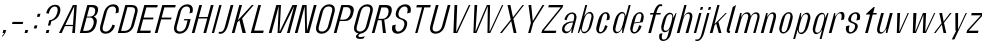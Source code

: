 SplineFontDB: 3.2
FontName: hiContr_Lite_Light_Italic
FullName: hiContr Lite Light Italic
FamilyName: hiContr Lite
Weight: Light
Copyright: Copyright (c) 2022, RandomMaerks (aka Bao Nguyen) (rmforbusiness@gmail.com)
UComments: "2021-12-17: Created with FontForge (http://fontforge.org)"
Version: 1.0
ItalicAngle: 0
UnderlinePosition: -100
UnderlineWidth: 50
Ascent: 800
Descent: 200
InvalidEm: 0
LayerCount: 2
Layer: 0 0 "Back" 1
Layer: 1 0 "Fore" 0
XUID: [1021 301 932173752 19662]
OS2Version: 0
OS2_WeightWidthSlopeOnly: 0
OS2_UseTypoMetrics: 1
CreationTime: 1639720902
ModificationTime: 1642689070
OS2TypoAscent: 0
OS2TypoAOffset: 1
OS2TypoDescent: 0
OS2TypoDOffset: 1
OS2TypoLinegap: 0
OS2WinAscent: 0
OS2WinAOffset: 1
OS2WinDescent: 0
OS2WinDOffset: 1
HheadAscent: 0
HheadAOffset: 1
HheadDescent: 0
HheadDOffset: 1
OS2Vendor: 'PfEd'
MarkAttachClasses: 1
DEI: 91125
Encoding: ISO8859-1
UnicodeInterp: none
NameList: AGL For New Fonts
DisplaySize: -48
AntiAlias: 1
FitToEm: 0
WinInfo: 0 38 14
BeginPrivate: 0
EndPrivate
Grid
-1000 857.399993896 m 0
 2000 857.399993896 l 1024
-1000 700 m 0
 2000 700 l 1024
  Named: "cap-height"
-1000 500 m 0
 2000 500 l 1024
  Named: "x-height"
EndSplineSet
BeginChars: 256 58

StartChar: n
Encoding: 110 110 0
Width: 419
Flags: HMW
LayerCount: 2
Fore
SplineSet
203.974609375 500 m 5
 241.974609375 500 l 5
 228.747070312 395.278320312 l 5
 262.499023438 458.639648438 309.25390625 518 375.797851562 518 c 4
 449.32421875 518 469.53125 449.830078125 440.102539062 340 c 6
 349 0 l 5
 281 0 l 5
 374.782226562 350 l 6
 397.51953125 434.857421875 392.86328125 482 350.151367188 482 c 4
 296.90625 482 251.375 423.122070312 229.102539062 340 c 6
 138 0 l 5
 70 0 l 5
 203.974609375 500 l 5
EndSplineSet
EndChar

StartChar: t
Encoding: 116 116 1
Width: 362
Flags: HMW
LayerCount: 2
Fore
SplineSet
366.166992188 650 m 5
 394.166992188 650 l 1
 353.974609375 500 l 1
 445.974609375 500 l 1
 435.79296875 462 l 1
 343.79296875 462 l 1
 220 0 l 1
 152 0 l 1
 275.79296875 462 l 1
 173.79296875 462 l 1
 178.615234375 480 l 1
 366.166992188 650 l 5
EndSplineSet
EndChar

StartChar: h
Encoding: 104 104 2
Width: 428
Flags: HMW
LayerCount: 2
Fore
SplineSet
257.564453125 700 m 1
 315.564453125 700 l 5
 233.018554688 391.935546875 l 5
 269.426757812 465.463867188 320.381835938 518 375.797851562 518 c 0
 455.232421875 518 478.53125 449.830078125 449.102539062 340 c 2
 358 0 l 1
 290 0 l 1
 386.461914062 360 l 2
 407.4765625 438.428710938 399.270507812 482 350.151367188 482 c 0
 296.90625 482 251.375 423.122070312 229.102539062 340 c 2
 138 0 l 1
 70 0 l 1
 257.564453125 700 l 1
EndSplineSet
EndChar

StartChar: u
Encoding: 117 117 3
Width: 428
Flags: HMW
LayerCount: 2
Fore
SplineSet
358 0 m 1
 320 0 l 1
 334.997070312 113.029296875 l 5
 299.854492188 45.5068359375 252.125976562 -18 186.176757812 -18 c 4
 106.7421875 -18 83.443359375 50.169921875 112.872070312 160 c 6
 203.974609375 500 l 1
 271.974609375 500 l 1
 178.192382812 150 l 6
 155.455078125 65.142578125 162.704101562 18 211.823242188 18 c 4
 265.068359375 18 311.709960938 81.0244140625 335.551757812 170 c 6
 423.974609375 500 l 1
 491.974609375 500 l 1
 358 0 l 1
EndSplineSet
EndChar

StartChar: m
Encoding: 109 109 4
Width: 658
Flags: HMW
LayerCount: 2
Fore
SplineSet
203.974609375 500 m 1
 241.974609375 500 l 1
 228.747070312 395.278320312 l 5
 262.499023438 458.639648438 309.25390625 518 375.797851562 518 c 4
 448.797851562 518 465.114257812 467.553710938 470.6875 414.360351562 c 5
 499.576171875 475.237304688 547.829101562 518 605.797851562 518 c 4
 685.232421875 518 708.53125 449.830078125 679.102539062 340 c 6
 588 0 l 1
 530 0 l 1
 626.461914062 360 l 6
 647.4765625 438.428710938 636.388671875 482 580.151367188 482 c 4
 526.90625 482 483.08984375 429.521484375 459.102539062 340 c 6
 368 0 l 1
 300 0 l 1
 396.461914062 360 l 6
 417.4765625 438.428710938 406.388671875 482 350.151367188 482 c 4
 296.90625 482 251.375 423.122070312 229.102539062 340 c 6
 138 0 l 1
 70 0 l 1
 203.974609375 500 l 1
EndSplineSet
EndChar

StartChar: r
Encoding: 114 114 5
Width: 408
Flags: HMW
LayerCount: 2
Fore
SplineSet
203.974609375 500 m 1
 231.974609375 500 l 1
 231.426757812 405.278320312 l 1
 266.647460938 468.639648438 316.104492188 528 388.477539062 528 c 4
 461.34765625 528 480.184570312 456 449.102539062 340 c 1
 375.744140625 320 l 1
 405.37109375 430.571289062 399.068359375 492 342.831054688 492 c 0
 296.000976562 492 254.0546875 433.122070312 231.782226562 350 c 2
 138 0 l 1
 70 0 l 1
 203.974609375 500 l 1
EndSplineSet
EndChar

StartChar: o
Encoding: 111 111 6
Width: 414
Flags: HMW
LayerCount: 2
Fore
SplineSet
348.137695312 523 m 4
 414.216796875 523 467.524414062 461 433.762695312 335 c 2
 390.890625 175 l 2
 357.129882812 49 270.595703125 -13 204.516601562 -13 c 4
 137.465820312 -13 83.1298828125 49 116.890625 175 c 2
 159.762695312 335 l 2
 193.524414062 461 281.086914062 523 348.137695312 523 c 4
338.491210938 487 m 4
 288.661132812 487 257.7734375 447 238.48046875 375 c 2
 174.172851562 135 l 2
 154.880859375 63 164.33203125 23 214.163085938 23 c 4
 262.569335938 23 292.880859375 63 312.172851562 135 c 2
 376.48046875 375 l 2
 395.7734375 447 386.8984375 487 338.491210938 487 c 4
EndSplineSet
EndChar

StartChar: e
Encoding: 101 101 7
Width: 414
Flags: HMW
LayerCount: 2
Fore
SplineSet
208.2265625 262.090820312 m 1
 351.440429688 281.545898438 l 5
 378.892578125 384 l 6
 395.548828125 446.161132812 387.17578125 487 337.491210938 487 c 0
 288.373046875 487 257.7734375 447 238.48046875 375 c 2
 208.2265625 262.090820312 l 1
202.133789062 239.350585938 m 1
 174.172851562 135 l 2
 154.880859375 63 164.043945312 23 213.163085938 23 c 0
 262.28125 23 298.623046875 84.4287109375 328.25 195 c 5
 390.890625 175 l 5
 357.129882812 49 270.08203125 -13 203.516601562 -13 c 0
 136.952148438 -13 83.1298828125 49 116.890625 175 c 2
 159.762695312 335 l 2
 193.524414062 461 280.572265625 523 347.137695312 523 c 0
 413.702148438 523 467.524414062 461 433.762695312 335 c 6
 416.346679688 270 l 5
 202.133789062 239.350585938 l 1
EndSplineSet
EndChar

StartChar: c
Encoding: 99 99 8
Width: 414
Flags: HMW
LayerCount: 2
Fore
SplineSet
433.762695312 335 m 1
 360.404296875 315 l 1
 390.03125 425.571289062 386.610351562 487 337.491210938 487 c 0
 295.491210938 487 267.7734375 447 248.48046875 375 c 2
 184.172851562 135 l 2
 164.880859375 63 171.163085938 23 213.163085938 23 c 0
 262.28125 23 298.623046875 84.4287109375 328.25 195 c 1
 390.890625 175 l 1
 357.129882812 49 270.08203125 -13 203.516601562 -13 c 0
 136.952148438 -13 83.1298828125 49 116.890625 175 c 2
 159.762695312 335 l 2
 193.524414062 461 280.572265625 523 347.137695312 523 c 0
 413.702148438 523 467.524414062 461 433.762695312 335 c 1
EndSplineSet
EndChar

StartChar: l
Encoding: 108 108 9
Width: 229
Flags: HMW
LayerCount: 2
Fore
SplineSet
148 0 m 2
 97.7626953125 0 83.1298828125 49 95.72265625 96 c 2
 244.166992188 650 l 1
 325.564453125 700 l 1
 158.364257812 76 l 6
 151.828125 51.6083984375 160.411132812 43 177.521484375 43 c 6
 180.521484375 43 l 5
 169 0 l 1
 148 0 l 2
EndSplineSet
EndChar

StartChar: b
Encoding: 98 98 10
Width: 424
Flags: HMW
LayerCount: 2
Fore
SplineSet
368.477539062 528 m 0
 439.306640625 528 486.184570312 456 455.102539062 340 c 2
 412.23046875 180 l 2
 381.1484375 64 295.686523438 -8 224.856445312 -8 c 0
 172.9609375 -8 144.547851562 49.2958984375 154.744140625 123.447265625 c 1
 98 0 l 1
 70 0 l 1
 257.564453125 700 l 1
 305.564453125 700 l 1
 229.127929688 414.734375 l 1
 265.798828125 479.25390625 320.140625 528 368.477539062 528 c 0
  Spiro
    368.477 528 o
    429.274 505.082 o
    462.214 440.213 o
    455.103 340 [
    412.231 180 ]
    365.638 79.7873 o
    297.935 14.9181 o
    224.856 -8 o
    181.384 9.56715 o
    156.843 56.4706 o
    154.745 123.447 v
    98 0 v
    70 0 v
    257.564 700 v
    305.564 700 v
    229.128 414.734 v
    270.766 472.725 o
    319.065 513.001 o
    0 0 z
  EndSpiro
223.744140625 320 m 2
 191.58984375 200 l 2
 161.961914062 89.4287109375 168.265625 28 224.502929688 28 c 0
 287.858398438 28 326.134765625 75.142578125 348.872070312 160 c 2
 402.461914062 360 l 2
 425.19921875 444.857421875 412.186523438 492 348.831054688 492 c 0
 292.59375 492 253.37109375 430.571289062 223.744140625 320 c 2
  Spiro
    223.744 320 [
    191.59 200 ]
    174.462 106.341 o
    184.416 47.9816 o
    224.503 28 o
    279.804 43.3347 o
    320.635 88.1222 o
    348.872 160 [
    402.462 360 ]
    412.744 431.878 o
    395.915 476.665 o
    348.831 492 o
    298.036 472.018 o
    256.808 413.659 o
    0 0 z
  EndSpiro
EndSplineSet
EndChar

StartChar: d
Encoding: 100 100 11
Width: 424
Flags: HMW
LayerCount: 2
Fore
SplineSet
328.477539062 528 m 0
 262.817382812 528 182.184570312 456 151.102539062 340 c 2
 108.23046875 180 l 2
 77.1484375 64 119.196289062 -8 184.856445312 -8 c 0
 241.678710938 -8 304.952148438 49.2958984375 335.41015625 123.447265625 c 1
 326 0 l 1
 354 0 l 1
 541.564453125 700 l 1
 493.564453125 700 l 1
 417.127929688 414.734375 l 1
 413.254882812 479.25390625 381.249023438 528 328.477539062 528 c 0
371.744140625 320 m 2
 339.58984375 200 l 2
 309.961914062 89.4287109375 270.740234375 28 214.502929688 28 c 0
 158.265625 28 148.134765625 75.142578125 170.872070312 160 c 6
 224.461914062 360 l 6
 247.19921875 444.857421875 282.59375 492 338.831054688 492 c 0
 395.068359375 492 401.37109375 430.571289062 371.744140625 320 c 2
EndSplineSet
EndChar

StartChar: p
Encoding: 112 112 12
Width: 424
Flags: HMW
LayerCount: 2
Fore
SplineSet
229.497070312 -28 m 0
 295.157226562 -28 375.790039062 44 406.872070312 160 c 2
 449.744140625 320 l 2
 480.826171875 436 438.778320312 508 373.118164062 508 c 0
 316.295898438 508 253.022460938 450.704101562 222.564453125 376.552734375 c 5
 231.974609375 500 l 1
 203.974609375 500 l 1
 29.8076171875 -150 l 1
 77.8076171875 -150 l 5
 140.846679688 85.265625 l 5
 144.719726562 20.74609375 176.725585938 -28 229.497070312 -28 c 0
186.23046875 180 m 6
 218.384765625 300 l 6
 248.012695312 410.571289062 287.234375 472 343.471679688 472 c 0
 399.708984375 472 409.83984375 424.857421875 387.102539062 340 c 2
 333.512695312 140 l 2
 310.775390625 55.142578125 275.380859375 8 219.143554688 8 c 0
 162.90625 8 156.603515625 69.4287109375 186.23046875 180 c 6
EndSplineSet
EndChar

StartChar: q
Encoding: 113 113 13
Width: 424
Flags: HMW
LayerCount: 2
Fore
SplineSet
179.497070312 -28 m 0
 113.837890625 -28 72.81640625 47.830078125 105.551757812 170 c 2
 148.422851562 330 l 2
 177.8515625 439.830078125 257.458007812 508 323.118164062 508 c 0
 379.940429688 508 412.508789062 450.704101562 403.23046875 376.552734375 c 1
 459.974609375 500 l 1
 487.974609375 500 l 1
 313.807617188 -150 l 1
 265.807617188 -150 l 5
 328.846679688 85.265625 l 1
 290.397460938 20.74609375 232.268554688 -28 179.497070312 -28 c 0
334.23046875 180 m 2
 366.384765625 300 l 2
 396.012695312 410.571289062 389.708984375 472 333.471679688 472 c 0
 277.234375 472 241.83984375 424.857421875 219.102539062 340 c 2
 165.512695312 140 l 2
 142.775390625 55.142578125 152.90625 8 209.143554688 8 c 0
 265.380859375 8 304.603515625 69.4287109375 334.23046875 180 c 2
EndSplineSet
EndChar

StartChar: i
Encoding: 105 105 14
Width: 198
Flags: HMW
LayerCount: 2
Fore
SplineSet
283.678710938 581 m 5
 225.678710938 581 l 5
 244.166992188 650 l 5
 302.166992188 650 l 5
 283.678710938 581 l 5
128 0 m 1
 70 0 l 1
 203.974609375 500 l 1
 261.974609375 500 l 1
 128 0 l 1
EndSplineSet
EndChar

StartChar: a
Encoding: 97 97 15
Width: 434
Flags: HMW
LayerCount: 2
Fore
SplineSet
342.98828125 111.01171875 m 1
 318.776367188 52.677734375 267.01953125 -7.8203125 203.138671875 -7.8203125 c 0
 127.03125 -7.8203125 82.322265625 45.98828125 106.708984375 137 c 0
 136.775390625 249.208984375 260.415039062 292.649414062 384.415039062 292.649414062 c 1
 390.939453125 317 l 2
 418.844726562 421.142578125 408.703125 479 345.34765625 479 c 4
 281.9921875 479 240.844726562 421.142578125 212.939453125 317 c 1
 160.298828125 337 l 1
 194.293945312 463.872070312 283.5703125 515 354.994140625 515 c 4
 426.41796875 515 487.279296875 460.084960938 454.298828125 337 c 2
 364 0 l 1
 330 0 l 1
 342.98828125 111.01171875 l 1
376.982421875 264.909179688 m 1
 247.252929688 264.909179688 178.990234375 190.299804688 165.098632812 138.454101562 c 0
 155.293945312 101.861328125 162.157226562 35 226.377929688 35 c 0
 289.734375 35 330.880859375 92.857421875 358.786132812 197 c 2
 376.982421875 264.909179688 l 1
EndSplineSet
EndChar

StartChar: space
Encoding: 32 32 16
Width: 200
Flags: HMW
LayerCount: 2
EndChar

StartChar: f
Encoding: 102 102 17
Width: 362
Flags: HMW
LayerCount: 2
Fore
SplineSet
436.013671875 673.400390625 m 4
 391.178710938 673.400390625 357.701171875 588.546875 333.974609375 500 c 1
 445.974609375 500 l 5
 435.79296875 462 l 5
 323.79296875 462 l 1
 200 0 l 1
 132 0 l 1
 255.79296875 462 l 1
 173.79296875 462 l 1
 183.974609375 500 l 1
 265.974609375 500 l 1
 308.657226562 659.291992188 376.454101562 720 431.923828125 720 c 4
 459.923828125 720 472.659179688 713.916992188 484.708007812 708 c 5
 473.721679688 667 l 5
 473.721679688 667 457.517578125 673.400390625 436.013671875 673.400390625 c 4
EndSplineSet
EndChar

StartChar: g
Encoding: 103 103 18
Width: 424
Flags: HMW
LayerCount: 2
Fore
SplineSet
347.092773438 228 m 6
 366.384765625 300 l 6
 396.012695312 410.571289062 389.708984375 472 333.471679688 472 c 0
 277.234375 472 242.796875 428.428710938 221.782226562 350 c 2
 175.6953125 178 l 2
 154.6796875 99.5712890625 165.767578125 56 222.004882812 56 c 0
 278.2421875 56 317.46484375 117.428710938 347.092773438 228 c 6
192.359375 20 m 0
 126.69921875 20 84.6513671875 92 115.733398438 208 c 2
 145.744140625 320 l 2
 176.826171875 436 257.458007812 508 323.118164062 508 c 0
 390.889648438 508 415.188476562 460.704101562 403.23046875 376.552734375 c 5
 469.974609375 500 l 1
 487.974609375 500 l 1
 348.10546875 -22 l 2
 312.735351562 -154 224.833984375 -200 153.41015625 -200 c 0
 86.8447265625 -200 28.7353515625 -154 64.10546875 -22 c 1
 137.463867188 -2 l 1
 106.823242188 -116.352539062 113.9375 -164 163.056640625 -164 c 0
 219.293945312 -164 250.094726562 -134 269.38671875 -62 c 6
 313.669921875 103.265625 l 5
 284.1328125 47 246.126953125 20 192.359375 20 c 0
EndSplineSet
EndChar

StartChar: j
Encoding: 106 106 19
Width: 198
Flags: HMW
LayerCount: 2
Fore
SplineSet
283.678710938 581 m 1
 225.678710938 581 l 1
 244.166992188 650 l 1
 302.166992188 650 l 1
 283.678710938 581 l 1
59.2822265625 -40 m 2
 203.974609375 500 l 1
 261.974609375 500 l 1
 133.359375 20 l 2
 90.6767578125 -139.291992188 18.0634765625 -200 -42.58984375 -200 c 4
 -70.58984375 -200 -83.3251953125 -193.916992188 -95.3740234375 -188 c 5
 -87.068359375 -157 l 5
 -87.068359375 -157 -70.86328125 -163.400390625 -49.359375 -163.400390625 c 4
 11.609375 -163.400390625 42.3974609375 -103.014648438 59.2822265625 -40 c 2
EndSplineSet
EndChar

StartChar: k
Encoding: 107 107 20
Width: 412
Flags: HMW
LayerCount: 2
Fore
SplineSet
138 0 m 1
 70 0 l 1
 257.564453125 700 l 1
 315.564453125 700 l 1
 187.188476562 220.895507812 l 1
 462.974609375 500 l 1
 495.974609375 500 l 1
 285.254882812 278.509765625 l 5
 362 0 l 1
 294 0 l 1
 229.803710938 234.387695312 l 1
 189.549804688 192.387695312 l 1
 138 0 l 1
EndSplineSet
EndChar

StartChar: v
Encoding: 118 118 21
Width: 388
Flags: HMW
LayerCount: 2
Fore
SplineSet
232.038085938 30 m 1
 441.974609375 500 l 5
 471.974609375 500 l 5
 248 0 l 1
 170 0 l 1
 183.974609375 500 l 1
 251.974609375 500 l 1
 232.038085938 30 l 1
EndSplineSet
EndChar

StartChar: w
Encoding: 119 119 22
Width: 648
Flags: HMW
LayerCount: 2
Fore
SplineSet
232.038085938 30 m 1
 423.974609375 500 l 1
 501.974609375 500 l 1
 482.038085938 30 l 5
 703.974609375 500 l 1
 731.974609375 500 l 1
 498 0 l 5
 420 0 l 5
 436.541992188 457.333007812 l 1
 248 0 l 1
 170 0 l 1
 183.974609375 500 l 1
 261.974609375 500 l 1
 232.038085938 30 l 1
EndSplineSet
EndChar

StartChar: y
Encoding: 121 121 23
Width: 388
Flags: HMW
LayerCount: 2
Fore
SplineSet
252.115234375 90 m 1
 440.974609375 500 l 1
 471.974609375 500 l 1
 160.127929688 -160 l 5
 95.1279296875 -160 l 5
 206.077148438 60 l 1
 186.077148438 60 l 1
 183.974609375 500 l 1
 251.974609375 500 l 1
 252.115234375 90 l 1
EndSplineSet
EndChar

StartChar: x
Encoding: 120 120 24
Width: 406
Flags: HMW
LayerCount: 2
Fore
SplineSet
356 0 m 1
 288 0 l 1
 246.805664062 212 l 1
 90 0 l 5
 50 0 l 1
 238.543945312 244.614257812 l 1
 183.974609375 500 l 1
 251.974609375 500 l 1
 291.168945312 288 l 1
 451.974609375 500 l 1
 489.974609375 500 l 1
 299.430664062 255.385742188 l 1
 356 0 l 1
EndSplineSet
EndChar

StartChar: z
Encoding: 122 122 25
Width: 408
Flags: HMW
LayerCount: 2
Fore
SplineSet
178.43359375 442 m 1
 193.974609375 500 l 1
 481.974609375 500 l 1
 465.897460938 440 l 1
 119.491210938 58 l 1
 363.541015625 58 l 1
 348 0 l 1
 60 0 l 1
 78.220703125 68 l 1
 422.34375 442 l 1
 178.43359375 442 l 1
EndSplineSet
EndChar

StartChar: s
Encoding: 115 115 26
Width: 414
Flags: HMW
LayerCount: 2
Fore
SplineSet
230.356445312 382 m 0
 218.541992188 337.907226562 217.759765625 295.904296875 275.9921875 278 c 0
 320.950195312 254 419.4765625 244.362304688 389.369140625 132 c 4
 363.646484375 36 274.13671875 -16 202.712890625 -16 c 0
 131.2890625 -16 72.3251953125 46 106.086914062 172 c 1
 189.446289062 192 l 1
 159.818359375 81.4287109375 163.240234375 20 212.359375 20 c 0
 268.596679688 20 309.25 86.76953125 321.369140625 132 c 4
 333.584960938 177.588867188 324.954101562 219.752929688 286.842773438 231 c 0
 237.01171875 258.495117188 131.37890625 266.388671875 159.676757812 372 c 0
 185.400390625 468 274.91015625 520 346.333984375 520 c 0
 417.756835938 520 479.400390625 468 442.958984375 332 c 5
 359.600585938 312 l 5
 389.227539062 422.571289062 385.805664062 484 336.6875 484 c 0
 280.450195312 484 245.919921875 440.083007812 230.356445312 382 c 0
EndSplineSet
EndChar

StartChar: H
Encoding: 72 72 27
Width: 498
Flags: HMW
LayerCount: 2
Fore
SplineSet
138 0 m 1
 70 0 l 1
 257.564453125 700 l 1
 325.564453125 700 l 1
 244.912109375 399 l 1
 466.912109375 399 l 5
 547.564453125 700 l 5
 615.564453125 700 l 1
 428 0 l 1
 360 0 l 5
 457.265625 363 l 5
 235.265625 363 l 1
 138 0 l 1
EndSplineSet
EndChar

StartChar: N
Encoding: 78 78 28
Width: 498
Flags: HMW
LayerCount: 2
Fore
SplineSet
138 0 m 1
 70 0 l 1
 257.564453125 700 l 1
 365.564453125 700 l 1
 375.18359375 56.6669921875 l 5
 547.564453125 700 l 5
 615.564453125 700 l 1
 428 0 l 1
 330 0 l 5
 316.6328125 666.666992188 l 1
 138 0 l 1
EndSplineSet
EndChar

StartChar: M
Encoding: 77 77 29
Width: 662
Flags: HMW
LayerCount: 2
Fore
SplineSet
338.064453125 26.36328125 m 1
 661.564453125 700 l 5
 779.564453125 700 l 1
 592 0 l 1
 524 0 l 5
 705.3125 676.666992188 l 5
 372 0 l 1
 290 0 l 1
 319.3125 676.666992188 l 1
 138 0 l 1
 70 0 l 1
 257.564453125 700 l 1
 375.564453125 700 l 1
 338.064453125 26.36328125 l 1
EndSplineSet
EndChar

StartChar: U
Encoding: 85 85 30
Width: 484
Flags: HMW
LayerCount: 2
Fore
SplineSet
474.91015625 190 m 2
 433.110351562 34 319.591796875 -18 237.176757812 -18 c 0
 154.76171875 -18 69.1103515625 34 110.91015625 190 c 2
 247.564453125 700 l 1
 315.564453125 700 l 1
 315.564453125 700 219.102539062 340 170.872070312 160 c 0
 146.220703125 68 188.58203125 36 251.646484375 36 c 0
 314.709960938 36 379.579101562 88 398.872070312 160 c 4
 447.102539062 340 543.564453125 700 543.564453125 700 c 5
 611.564453125 700 l 1
 474.91015625 190 l 2
EndSplineSet
EndChar

StartChar: O
Encoding: 79 79 31
Width: 484
Flags: HMW
LayerCount: 2
Fore
SplineSet
434.387695312 718 m 0
 516.802734375 718 602.454101562 666 560.654296875 510 c 2
 474.91015625 190 l 2
 433.110351562 34 319.591796875 -18 237.176757812 -18 c 0
 154.76171875 -18 69.1103515625 34 110.91015625 190 c 2
 196.654296875 510 l 2
 238.454101562 666 351.97265625 718 434.387695312 718 c 0
419.91796875 664 m 0
 356.854492188 664 297.34375 632 272.692382812 540 c 6
 170.872070312 160 l 6
 146.220703125 68 188.58203125 36 251.646484375 36 c 0
 314.709960938 36 379.579101562 88 398.872070312 160 c 2
 500.692382812 540 l 2
 525.34375 632 482.982421875 664 419.91796875 664 c 0
EndSplineSet
EndChar

StartChar: C
Encoding: 67 67 32
Width: 484
Flags: HMW
LayerCount: 2
Fore
SplineSet
474.91015625 190 m 1
 433.110351562 34 319.591796875 -18 237.176757812 -18 c 0
 154.76171875 -18 69.1103515625 34 110.91015625 190 c 2
 196.654296875 510 l 2
 238.454101562 666 351.97265625 718 434.387695312 718 c 0
 516.802734375 718 602.454101562 666 560.654296875 510 c 1
 487.294921875 490 l 5
 521.88671875 619.096679688 482.982421875 664 419.91796875 664 c 0
 356.854492188 664 297.34375 632 272.692382812 540 c 2
 170.872070312 160 l 2
 146.220703125 68 188.58203125 36 251.646484375 36 c 0
 314.709960938 36 385.198242188 108.967773438 412.26953125 210 c 5
 474.91015625 190 l 1
EndSplineSet
EndChar

StartChar: G
Encoding: 71 71 33
Width: 484
Flags: HMW
LayerCount: 2
Fore
SplineSet
359.24609375 348 m 5
 517.24609375 348 l 1
 474.91015625 190 l 2
 433.110351562 34 319.591796875 -18 237.176757812 -18 c 0
 154.76171875 -18 69.1103515625 34 110.91015625 190 c 2
 196.654296875 510 l 2
 238.454101562 666 351.97265625 718 434.387695312 718 c 0
 516.802734375 718 602.454101562 666 560.654296875 510 c 1
 487.294921875 490 l 5
 521.88671875 619.096679688 482.982421875 664 419.91796875 664 c 0
 356.854492188 664 297.34375 632 272.692382812 540 c 2
 170.872070312 160 l 2
 146.220703125 68 188.58203125 36 251.646484375 36 c 0
 314.709960938 36 379.579101562 88 398.872070312 160 c 6
 440.671875 316 l 5
 340.671875 316 l 5
 359.24609375 348 l 5
EndSplineSet
EndChar

StartChar: Q
Encoding: 81 81 34
Width: 484
Flags: HMW
LayerCount: 2
Fore
SplineSet
419.91796875 664 m 0
 356.854492188 664 297.34375 632 272.692382812 540 c 2
 170.872070312 160 l 2
 146.220703125 68 188.58203125 36 251.646484375 36 c 0
 314.709960938 36 379.579101562 88 398.872070312 160 c 2
 500.692382812 540 l 2
 525.34375 632 482.982421875 664 419.91796875 664 c 0
434.387695312 718 m 0
 516.802734375 718 602.454101562 666 560.654296875 510 c 2
 474.91015625 190 l 2
 436.249023438 45.712890625 337.8515625 -9.60546875 259.322265625 -17.0986328125 c 1
 233.62890625 -31.3369140625 214.41796875 -46.955078125 210.119140625 -63 c 4
 202.836914062 -90.1767578125 220.90234375 -100.609375 264.958984375 -100.609375 c 0
 329.669921875 -100.609375 373.368164062 -77 373.368164062 -77 c 1
 341.827148438 -135 l 1
 341.827148438 -135 304.163085938 -147.920898438 256.30078125 -147.920898438 c 0
 200.068359375 -147.920898438 135.092773438 -134.005859375 151.171875 -74 c 0
 157.48046875 -50.4560546875 183.885742188 -29.5888671875 215.092773438 -12.5263671875 c 1
 130 0 76.712890625 62.3740234375 110.91015625 190 c 2
 196.654296875 510 l 2
 238.454101562 666 351.97265625 718 434.387695312 718 c 0
EndSplineSet
EndChar

StartChar: S
Encoding: 83 83 35
Width: 484
Flags: HMW
LayerCount: 2
Fore
SplineSet
202.012695312 530 m 0
 238.454101562 666 351.97265625 718 434.387695312 718 c 0
 516.802734375 718 602.454101562 666 560.654296875 510 c 1
 477.294921875 490 l 1
 511.88671875 619.096679688 477.450195312 664 419.91796875 664 c 0
 356.854492188 664 294.045898438 619.692382812 267.333984375 520 c 0
 243.971679688 432.810546875 281.62890625 386.26171875 341.060546875 371 c 0
 445.065429688 335 505.73046875 305.021484375 469.551757812 170 c 0
 433.110351562 34 319.591796875 -18 237.176757812 -18 c 0
 154.76171875 -18 69.1103515625 34 110.91015625 190 c 1
 194.26953125 210 l 1
 167.198242188 108.967773438 194.114257812 36 251.646484375 36 c 0
 314.709960938 36 377.518554688 80.3076171875 404.23046875 180 c 0
 422.551757812 248.373046875 401.181640625 316.9140625 336.096679688 333 c 0
 233.080078125 367.564453125 167.818359375 402.383789062 202.012695312 530 c 0
EndSplineSet
EndChar

StartChar: A
Encoding: 65 65 36
Width: 498
Flags: HMW
LayerCount: 2
Fore
SplineSet
197.606445312 172 m 1
 118 0 l 1
 50 0 l 1
 397.564453125 700 l 1
 495.564453125 700 l 1
 448 0 l 1
 380 0 l 1
 396.766601562 172 l 5
 197.606445312 172 l 1
209.374023438 203 m 1
 399.463867188 203 l 5
 433.526367188 670 l 1
 209.374023438 203 l 1
EndSplineSet
EndChar

StartChar: V
Encoding: 86 86 37
Width: 498
Flags: HMW
LayerCount: 2
Fore
SplineSet
279.359375 20 m 1
 597.564453125 700 l 5
 635.564453125 700 l 5
 308 0 l 1
 210 0 l 1
 237.564453125 700 l 1
 305.564453125 700 l 1
 279.359375 20 l 1
EndSplineSet
EndChar

StartChar: W
Encoding: 87 87 38
Width: 820
Flags: HMW
LayerCount: 2
Fore
SplineSet
262.038085938 30 m 5
 547.564453125 700 l 5
 626.564453125 700 l 5
 614.038085938 30 l 5
 925.564453125 700 l 5
 957.564453125 700 l 5
 632 0 l 5
 562 0 l 5
 569.938476562 671.538085938 l 5
 288 0 l 5
 210 0 l 5
 237.564453125 700 l 5
 305.564453125 700 l 5
 262.038085938 30 l 5
EndSplineSet
EndChar

StartChar: L
Encoding: 76 76 39
Width: 438
Flags: HMW
LayerCount: 2
Fore
SplineSet
154.077148438 60 m 1
 394.077148438 60 l 5
 378 0 l 5
 70 0 l 1
 257.564453125 700 l 1
 325.564453125 700 l 1
 154.077148438 60 l 1
EndSplineSet
EndChar

StartChar: D
Encoding: 68 68 40
Width: 484
Flags: HMW
LayerCount: 2
Fore
SplineSet
152.469726562 54 m 5
 256.469726562 54 l 2
 319.533203125 54 384.40234375 106 403.6953125 178 c 2
 495.869140625 522 l 2
 520.520507812 614 478.159179688 646 415.094726562 646 c 2
 311.094726562 646 l 5
 152.469726562 54 l 5
70 0 m 1
 257.564453125 700 l 1
 429.564453125 700 l 2
 511.979492188 700 597.630859375 648 555.831054688 492 c 2
 479.733398438 208 l 2
 437.93359375 52 324.415039062 0 242 0 c 2
 70 0 l 1
EndSplineSet
EndChar

StartChar: I
Encoding: 73 73 41
Width: 198
Flags: HMW
LayerCount: 2
Fore
SplineSet
128 0 m 1
 70 0 l 1
 257.564453125 700 l 1
 315.564453125 700 l 1
 128 0 l 1
EndSplineSet
EndChar

StartChar: B
Encoding: 66 66 42
Width: 484
Flags: HMW
LayerCount: 2
Fore
SplineSet
152.469726562 54 m 5
 236.469726562 54 l 6
 324.217773438 54 382.841796875 108.83984375 413.18359375 222.078125 c 0
 432.385742188 293.7421875 413.517578125 387 325.696289062 387 c 2
 241.696289062 387 l 1
 152.469726562 54 l 5
248.126953125 411 m 1
 312.126953125 411 l 2
 386.547851562 411 431.60546875 440.111328125 449.548828125 507.078125 c 0
 467.65234375 574.642578125 449.577148438 646 375.094726562 646 c 2
 311.094726562 646 l 1
 248.126953125 411 l 1
419.748046875 407.6484375 m 1
 479.696289062 387 514.083984375 336.19921875 489.379882812 244 c 2
 477.58984375 200 l 2
 435.790039062 44 324.415039062 0 242 0 c 2
 70 0 l 1
 257.564453125 700 l 1
 389.564453125 700 l 2
 506.224609375 700 547.497070312 635.813476562 519.337890625 530.719726562 c 0
 497.44140625 449 459.217773438 430 419.748046875 407.6484375 c 1
EndSplineSet
EndChar

StartChar: P
Encoding: 80 80 43
Width: 484
Flags: HMW
LayerCount: 2
Fore
SplineSet
257.564453125 700 m 1
 429.564453125 700 l 2
 511.979492188 700 598.970703125 653 561.190429688 512 c 2
 549.400390625 468 l 6
 514.197265625 336.622070312 432.560546875 300 352.384765625 300 c 2
 218.384765625 300 l 1
 138 0 l 1
 70 0 l 1
 257.564453125 700 l 1
227.495117188 334 m 1
 311.495117188 334 l 2
 399.243164062 334 457.453125 387.295898438 484.994140625 490.078125 c 0
 504.350585938 562.318359375 482.916015625 646 395.094726562 646 c 2
 311.094726562 646 l 1
 227.495117188 334 l 1
EndSplineSet
EndChar

StartChar: R
Encoding: 82 82 44
Width: 484
Flags: HMW
LayerCount: 2
Fore
SplineSet
232.854492188 354 m 1
 336.854492188 354 l 2
 411.274414062 354 464.354492188 413.05078125 480.170898438 472.078125 c 0
 504.467773438 562.756835938 487.702148438 639 413.219726562 639 c 2
 309.219726562 639 l 1
 232.854492188 354 l 1
257.564453125 700 m 1
 429.564453125 700 l 2
 511.979492188 700 600.87890625 660.12109375 561.190429688 512 c 2
 557.438476562 498 l 2
 529.430664062 393.47265625 446.630859375 334.505859375 380.750976562 334.505859375 c 1
 424 0 l 1
 349 0 l 5
 315.270507812 320 l 5
 223.744140625 320 l 1
 138 0 l 1
 70 0 l 1
 257.564453125 700 l 1
EndSplineSet
EndChar

StartChar: T
Encoding: 84 84 45
Width: 468
Flags: HMW
LayerCount: 2
Fore
SplineSet
375.487304688 640 m 1
 231.487304688 640 l 1
 247.564453125 700 l 1
 595.564453125 700 l 1
 579.487304688 640 l 1
 433.487304688 640 l 5
 262 0 l 5
 204 0 l 1
 375.487304688 640 l 1
EndSplineSet
EndChar

StartChar: J
Encoding: 74 74 46
Width: 293
Flags: HMW
LayerCount: 2
Fore
SplineSet
195.192382812 150 m 2
 342.564453125 700 l 1
 410.564453125 700 l 1
 276.58984375 200 l 2
 233.907226562 40.7080078125 156.478515625 -20 90.640625 -20 c 4
 62.640625 -20 49.9052734375 -13.9169921875 37.8564453125 -8 c 5
 48.8427734375 33 l 5
 48.8427734375 33 65.046875 26.599609375 86.55078125 26.599609375 c 4
 147.51953125 26.599609375 178.307617188 86.9853515625 195.192382812 150 c 2
EndSplineSet
EndChar

StartChar: E
Encoding: 69 69 47
Width: 438
Flags: HMW
LayerCount: 2
Fore
SplineSet
241.428710938 386 m 1
 489.428710938 386 l 1
 477.102539062 340 l 1
 229.102539062 340 l 1
 153.80859375 59 l 5
 423.80859375 59 l 5
 408 0 l 1
 70 0 l 1
 257.564453125 700 l 1
 595.564453125 700 l 1
 579.487304688 640 l 1
 309.487304688 640 l 1
 241.428710938 386 l 1
EndSplineSet
EndChar

StartChar: F
Encoding: 70 70 48
Width: 438
Flags: HMW
LayerCount: 2
Fore
SplineSet
309.487304688 640 m 5
 241.428710938 386 l 1
 489.428710938 386 l 1
 477.102539062 340 l 1
 229.102539062 340 l 1
 138 0 l 1
 70 0 l 1
 257.564453125 700 l 1
 595.564453125 700 l 1
 579.487304688 640 l 5
 309.487304688 640 l 5
EndSplineSet
EndChar

StartChar: Y
Encoding: 89 89 49
Width: 498
Flags: HMW
LayerCount: 2
Fore
SplineSet
344.384765625 300 m 1
 587.564453125 700 l 5
 635.564453125 700 l 5
 356.791015625 253 l 1
 289 0 l 1
 229 0 l 1
 296.791015625 253 l 1
 237.564453125 700 l 1
 305.564453125 700 l 1
 344.384765625 300 l 1
EndSplineSet
EndChar

StartChar: K
Encoding: 75 75 50
Width: 482
Flags: HMW
LayerCount: 2
Fore
SplineSet
138 0 m 1
 70 0 l 1
 257.564453125 700 l 1
 325.564453125 700 l 1
 223.983398438 320.895507812 l 1
 571.564453125 700 l 1
 619.564453125 700 l 1
 328.297851562 364.509765625 l 1
 422 0 l 1
 338 0 l 5
 261.311523438 318.387695312 l 1
 210.986328125 272.387695312 l 1
 138 0 l 1
EndSplineSet
EndChar

StartChar: X
Encoding: 88 88 51
Width: 514
Flags: HMW
LayerCount: 2
Fore
SplineSet
464 0 m 1
 392 0 l 5
 330.581054688 297 l 1
 98 0 l 1
 50 0 l 1
 319.391601562 333.614257812 l 1
 237.564453125 700 l 1
 309.564453125 700 l 1
 374.303710938 393 l 1
 612.564453125 700 l 1
 651.564453125 700 l 1
 385.493164062 356.385742188 l 1
 464 0 l 1
EndSplineSet
EndChar

StartChar: Z
Encoding: 90 90 52
Width: 478
Flags: HMW
LayerCount: 2
Fore
SplineSet
232.0234375 642 m 1
 247.564453125 700 l 1
 605.564453125 700 l 5
 589.487304688 640 l 5
 119.491210938 58 l 1
 433.541015625 58 l 5
 418 0 l 5
 60 0 l 1
 78.220703125 68 l 1
 545.93359375 642 l 5
 232.0234375 642 l 1
EndSplineSet
EndChar

StartChar: period
Encoding: 46 46 53
Width: 198
Flags: HMW
LayerCount: 2
Fore
SplineSet
133 0 m 5
 65 0 l 5
 85.3642578125 76 l 5
 153.364257812 76 l 5
 133 0 l 5
EndSplineSet
EndChar

StartChar: comma
Encoding: 44 44 54
Width: 198
Flags: HMW
LayerCount: 2
Fore
SplineSet
65.3486328125 -92 m 5
 48.564453125 -80 l 5
 108.724609375 0 l 5
 65 0 l 5
 85.3642578125 76 l 5
 153.364257812 76 l 5
 133 0 l 5
 65.3486328125 -92 l 5
EndSplineSet
EndChar

StartChar: question
Encoding: 63 63 55
Width: 484
Flags: HMW
LayerCount: 2
Fore
SplineSet
263 0 m 1
 195 0 l 1
 215.364257812 76 l 1
 283.364257812 76 l 1
 263 0 l 1
336.189453125 297.969726562 m 1
 306.1875 186 l 1
 247.1875 186 l 1
 283.092773438 320 l 1
 356.282226562 320 446.705078125 375.834960938 479.70703125 499 c 0
 510.12890625 612.538085938 484.03125 663 419.650390625 663 c 0
 355.26953125 663 302.926757812 615.516601562 266.34765625 479 c 1
 203.70703125 499 l 1
 245.506835938 655 349.697265625 707 431.440429688 707 c 0
 513.182617188 707 589.506835938 655 547.70703125 499 c 4
 515.55078125 378.994140625 421.130859375 316 336.189453125 297.969726562 c 1
EndSplineSet
EndChar

StartChar: colon
Encoding: 58 58 56
Width: 198
Flags: HMW
LayerCount: 2
Fore
SplineSet
241.51953125 405 m 5
 173.51953125 405 l 5
 193.883789062 481 l 5
 261.883789062 481 l 5
 241.51953125 405 l 5
163.545898438 114 m 5
 95.5458984375 114 l 5
 115.91015625 190 l 5
 183.91015625 190 l 5
 163.545898438 114 l 5
EndSplineSet
EndChar

StartChar: hyphen
Encoding: 45 45 57
Width: 347
Flags: HMW
LayerCount: 2
Fore
SplineSet
114.490234375 278 m 1
 381.490234375 278 l 1
 367.288085938 225 l 5
 100.288085938 225 l 5
 114.490234375 278 l 1
EndSplineSet
EndChar
EndChars
EndSplineFont
